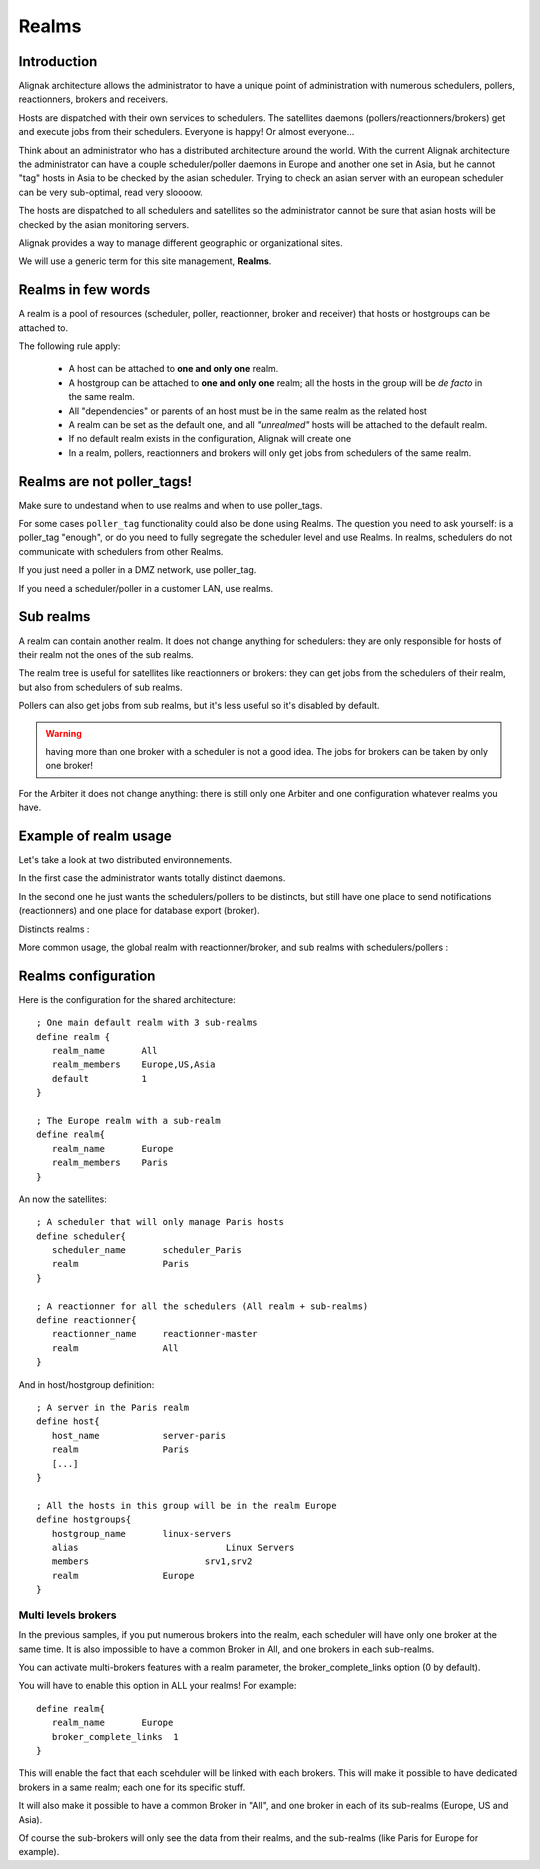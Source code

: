 .. _alignak_features/realms:

======
Realms
======


Introduction
------------

Alignak architecture allows the administrator to have a unique point of administration with numerous schedulers, pollers, reactionners, brokers and receivers.

Hosts are dispatched with their own services to schedulers. The satellites daemons (pollers/reactionners/brokers) get and execute jobs from their schedulers. Everyone is happy! Or almost everyone...

Think about an administrator who has a distributed architecture around the world. With the current Alignak architecture the administrator can have a couple scheduler/poller daemons in Europe and another one set in Asia, but he cannot "tag" hosts in Asia to be checked by the asian scheduler. Trying to check an asian server with an european scheduler can be very sub-optimal, read very sloooow.

The hosts are dispatched to all schedulers and satellites so the administrator cannot be sure that asian hosts will be checked by the asian monitoring servers.

Alignak provides a way to manage different geographic or organizational sites.

We will use a generic term for this site management, **Realms**.


Realms in few words
-------------------

A realm is a pool of resources (scheduler, poller, reactionner, broker and receiver) that hosts or hostgroups can be attached to.

The following rule apply:

   * A host can be attached to **one and only one** realm.

   * A hostgroup can be attached to **one and only one** realm; all the hosts in the group will be *de facto* in the same realm.

   * All "dependencies" or parents of an host must be in the same realm as the related host

   * A realm can be set as the default one, and all *"unrealmed"* hosts will be attached to the default realm.

   * If no default realm exists in the configuration, Alignak will create one

   * In a realm, pollers, reactionners and brokers will only get jobs from schedulers of the same realm.


Realms are not poller_tags!
---------------------------

Make sure to undestand when to use realms and when to use poller_tags.

For some cases ``poller_tag`` functionality could also be done using Realms. The question you need to ask yourself: is a poller_tag "enough", or do you need to fully segregate the scheduler level and use Realms. In realms, schedulers do not communicate with schedulers from other Realms.

If you just need a poller in a DMZ network, use poller_tag.

If you need a scheduler/poller in a customer LAN, use realms.


Sub realms
----------

A realm can contain another realm. It does not change anything for schedulers: they are only responsible for hosts of their realm not the ones of the sub realms.

The realm tree is useful for satellites like reactionners or brokers: they can get jobs from the schedulers of their realm, but also from schedulers of sub realms.

Pollers can also get jobs from sub realms, but it's less useful so it's disabled by default.

.. Warning:: having more than one broker with a scheduler is not a good idea. The jobs for brokers can be taken by only one broker!

For the Arbiter it does not change anything: there is still only one Arbiter and one configuration whatever realms you have.


Example of realm usage
----------------------

Let's take a look at two distributed environnements.

In the first case the administrator wants totally distinct daemons.

In the second one he just wants the schedulers/pollers to be distincts, but still have one place to send notifications (reactionners) and one place for database export (broker).

Distincts realms :


.. image:: /_static/images///official/images/alignak-architecture-isolated-realms.png
   :scale: 90 %


More common usage, the global realm with reactionner/broker, and sub realms with schedulers/pollers :


.. image:: /_static/images///official/images/alignak-architecture-global-realm.png
   :scale: 90 %


Realms configuration
--------------------

Here is the configuration for the shared architecture:

::

   ; One main default realm with 3 sub-realms
   define realm {
      realm_name       All
      realm_members    Europe,US,Asia
      default          1
   }

   ; The Europe realm with a sub-realm
   define realm{
      realm_name       Europe
      realm_members    Paris
   }


An now the satellites:

::

   ; A scheduler that will only manage Paris hosts
   define scheduler{
      scheduler_name       scheduler_Paris
      realm                Paris
   }

   ; A reactionner for all the schedulers (All realm + sub-realms)
   define reactionner{
      reactionner_name     reactionner-master
      realm                All
   }

And in host/hostgroup definition:

::

   ; A server in the Paris realm
   define host{
      host_name            server-paris
      realm                Paris
      [...]
   }

   ; All the hosts in this group will be in the realm Europe
   define hostgroups{
      hostgroup_name       linux-servers
      alias			       Linux Servers
      members			   srv1,srv2
      realm                Europe
   }


Multi levels brokers
~~~~~~~~~~~~~~~~~~~~

In the previous samples, if you put numerous brokers into the realm, each scheduler will have only one
broker at the same time. It is also impossible to have a common Broker in All, and one brokers in each sub-realms.

You can activate multi-brokers features with a realm parameter, the broker_complete_links option (0 by default).

You will have to enable this option in ALL your realms! For example:

::

   define realm{
      realm_name       Europe
      broker_complete_links  1
   }

This will enable the fact that each scehduler will be linked with each brokers. This will make it possible to have dedicated brokers in a same realm; each one for its specific stuff.

It will also make it possible to have a common Broker in "All", and one broker in each of its sub-realms (Europe, US and Asia).

Of course the sub-brokers will only see the data from their realms, and the sub-realms (like Paris for Europe for example).
